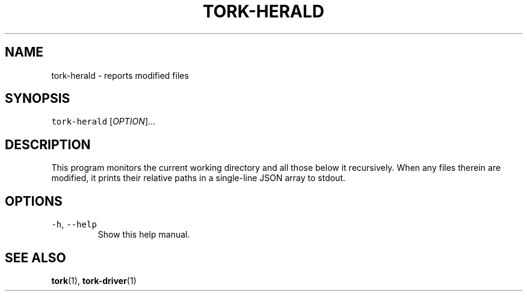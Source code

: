 .TH TORK\-HERALD 1 2014\-08\-06 19.10.0
.SH NAME
.PP
tork\-herald \- reports modified files
.SH SYNOPSIS
.PP
\fB\fCtork\-herald\fR [\fIOPTION\fP]...
.SH DESCRIPTION
.PP
This program monitors the current working directory and all those below it
recursively.  When any files therein are modified, it prints their relative
paths in a single\-line JSON array to stdout.
.SH OPTIONS
.TP
\fB\fC\-h\fR, \fB\fC\-\-help\fR
Show this help manual.
.SH SEE ALSO
.PP
.BR tork (1), 
.BR tork-driver (1)